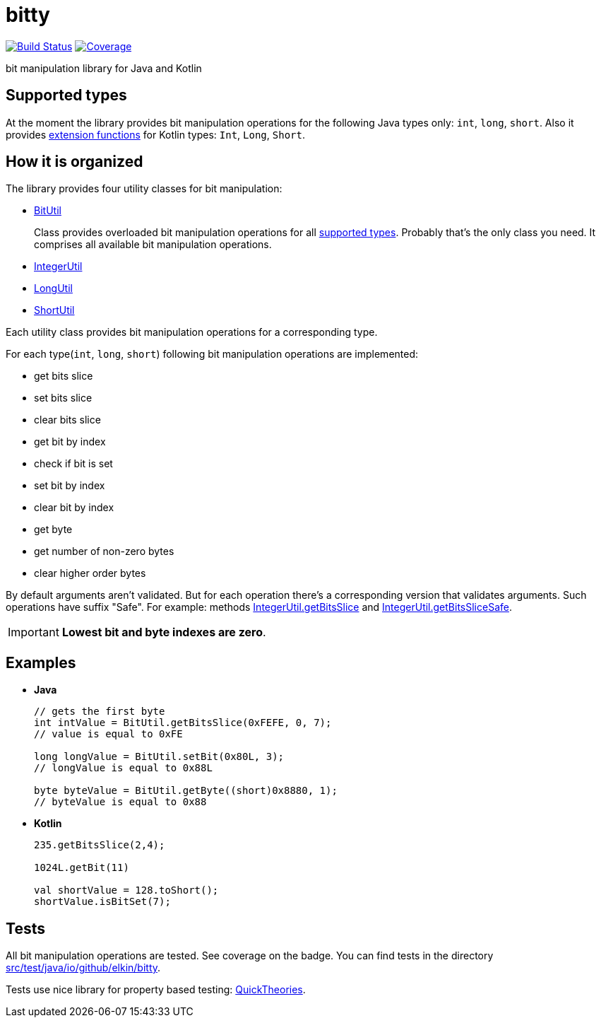 = bitty

image:https://travis-ci.org/elkin/bitty.svg?branch=master["Build Status", link="https://travis-ci.org/elkin/bitty"]
image:https://codecov.io/gh/elkin/bitty/branch/master/graph/badge.svg["Coverage", link="https://codecov.io/gh/elkin/bitty"]

bit manipulation library for Java and Kotlin

== Supported types

At the moment the library provides bit manipulation operations for the following Java types only: `int`, `long`,
`short`.
Also it provides link:src/main/java/io/github/elkin/bitty/BitOperations.kt[extension functions] for Kotlin types: `Int`, `Long`, `Short`.

== How it is organized

The library provides four utility classes for bit manipulation:

* link:src/main/java/io/github/elkin/bitty/BitUtil.java[BitUtil]
+
Class provides overloaded bit manipulation operations for all <<supported-types, supported types>>.
Probably that's the only class you need. It comprises all available bit manipulation operations.

* link:src/main/java/io/github/elkin/bitty/IntegerUtil.java[IntegerUtil]
* link:src/main/java/io/github/elkin/bitty/LongUtil.java[LongUtil]
* link:src/main/java/io/github/elkin/bitty/ShortUtil.java[ShortUtil]

Each utility class provides bit manipulation operations for a corresponding type.

For each type(`int`, `long`, `short`) following bit manipulation operations are implemented:

* get bits slice
* set bits slice
* clear bits slice
* get bit by index
* check if bit is set
* set bit by index
* clear bit by index
* get byte
* get number of non-zero bytes
* clear higher order bytes

By default arguments aren't validated.
But for each operation there's a corresponding version that validates arguments.
Such operations have suffix "Safe". For example:
methods link:src/main/java/io/github/elkin/bitty/IntegerUtil.java#L81[IntegerUtil.getBitsSlice]
and link:src/main/java/io/github/elkin/bitty/IntegerUtil.java#L85[IntegerUtil.getBitsSliceSafe].


IMPORTANT: **Lowest bit and byte indexes are zero**.

== Examples

* **Java**
+
[source,java]
----
// gets the first byte
int intValue = BitUtil.getBitsSlice(0xFEFE, 0, 7);
// value is equal to 0xFE

long longValue = BitUtil.setBit(0x80L, 3);
// longValue is equal to 0x88L

byte byteValue = BitUtil.getByte((short)0x8880, 1);
// byteValue is equal to 0x88
----

* **Kotlin**
+
[source,kotlin]
----
235.getBitsSlice(2,4);

1024L.getBit(11)

val shortValue = 128.toShort();
shortValue.isBitSet(7);
----

== Tests

All bit manipulation operations are tested. See coverage on the badge.
You can find tests in the directory link:src/test/java/io/github/elkin/bitty[src/test/java/io/github/elkin/bitty].

Tests use nice library for property based testing: link:https://github.com/ncredinburgh/QuickTheories[QuickTheories].
